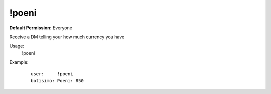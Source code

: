 !poeni
=========

**Default Permission:** Everyone

Receive a DM telling your how much currency you have

Usage:
    !poeni

Example:
    ::

        user:     !poeni
        botisimo: Poeni: 850
